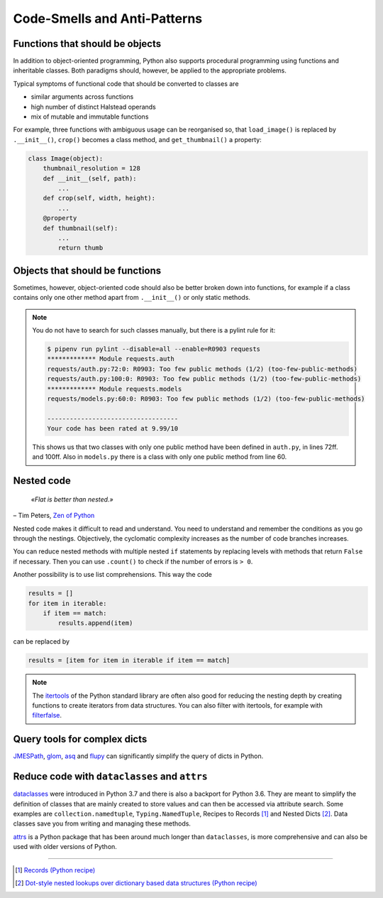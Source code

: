 Code-Smells and Anti-Patterns
=============================

.. seealso::
   * `Effective Python by Brett Slatkin <https://effectivepython.com/>`_

Functions that should be objects
--------------------------------

In addition to object-oriented programming, Python also supports procedural
programming using functions and inheritable classes. Both paradigms should,
however, be applied to the appropriate problems.

Typical symptoms of functional code that should be converted to classes are

* similar arguments across functions
* high number of distinct Halstead operands
* mix of mutable and immutable functions

For example, three functions with ambiguous usage can be reorganised so, that
``load_image()`` is replaced by ``.__init__()``, ``crop()`` becomes a class
method, and ``get_thumbnail()`` a property:

.. code-block:: python

    class Image(object):
        thumbnail_resolution = 128
        def __init__(self, path):
            ...
        def crop(self, width, height):
            ...
        @property
        def thumbnail(self):
            ...
            return thumb

Objects that should be functions
--------------------------------

Sometimes, however, object-oriented code should also be better broken down into
functions, for example if a class contains only one other method apart from
``.__init__()`` or only static methods.

.. note::
   You do not have to search for such classes manually, but there is a pylint
   rule for it:

   .. code-block:: console

    $ pipenv run pylint --disable=all --enable=R0903 requests
    ************* Module requests.auth
    requests/auth.py:72:0: R0903: Too few public methods (1/2) (too-few-public-methods)
    requests/auth.py:100:0: R0903: Too few public methods (1/2) (too-few-public-methods)
    ************* Module requests.models
    requests/models.py:60:0: R0903: Too few public methods (1/2) (too-few-public-methods)

    -----------------------------------
    Your code has been rated at 9.99/10

   This shows us that two classes with only one public method have been defined in
   ``auth.py``, in lines 72ff. and 100ff. Also in ``models.py`` there is a class
   with only one public method from line 60.

Nested code
-----------

    *«Flat is better than nested.»*

– Tim Peters, `Zen of Python <https://www.python.org/dev/peps/pep-0020/>`_

Nested code makes it difficult to read and understand. You need to understand
and remember the conditions as you go through the nestings. Objectively, the
cyclomatic complexity increases as the number of code branches increases.

You can reduce nested methods with multiple nested ``if`` statements by
replacing levels with methods that return ``False`` if necessary. Then you can
use ``.count()`` to check if the number of errors is ``> 0``.

Another possibility is to use list comprehensions. This way the code

.. code-block:: python

    results = []
    for item in iterable:
        if item == match:
            results.append(item)

can be replaced by

.. code-block:: python

    results = [item for item in iterable if item == match]

.. note::
   The `itertools <https://docs.python.org/3/library/itertools.html>`_ of the
   Python standard library are often also good for reducing the nesting depth by
   creating functions to create iterators from data structures. You can also
   filter with itertools, for example with `filterfalse
   <https://docs.python.org/3/library/itertools.html#itertools.filterfalse>`_.

Query tools for complex dicts
-----------------------------

`JMESPath <https://jmespath.org/>`_, `glom <https://github.com/mahmoud/glom>`_,
`asq <https://asq.readthedocs.io/en/latest/>`_ and `flupy
<https://flupy.readthedocs.io/en/latest/>`_ can significantly simplify the query
of dicts in Python.

Reduce code with ``dataclasses`` and ``attrs``
----------------------------------------------

`dataclasses <https://docs.python.org/3/library/dataclasses.html>`_ were
introduced in Python 3.7 and there is also a backport for Python 3.6. They are
meant to simplify the definition of classes that are mainly created to store
values and can then be accessed via attribute search. Some examples are
``collection.namedtuple``, ``Typing.NamedTuple``, Recipes to Records [#]_ and
Nested Dicts [#]_. Data classes save you from writing and managing these
methods.

.. seealso::
   * `PEP 557 – Data Classes <https://peps.python.org/pep-0557/>`_

`attrs <https://www.attrs.org/en/stable/>`_  is a Python package that has been
around much longer than ``dataclasses``, is more comprehensive and can also be
used with older versions of Python.

----

.. [#] `Records (Python recipe)
       <https://web.archive.org/web/20170904185553/http://code.activestate.com/recipes/576555-records/>`_
.. [#] `Dot-style nested lookups over dictionary based data structures (Python recipe)
       <https://web.archive.org/web/20100604034714/http://code.activestate.com/recipes/576586-dot-style-nested-lookups-over-dictionary-based-dat>`_
